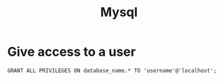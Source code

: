 :PROPERTIES:
:ID:       e80a538c-1387-4a45-8526-21f5e90f0028
:END:
#+title: Mysql

* Give access to a user
#+begin_src mysql
GRANT ALL PRIVILEGES ON database_name.* TO 'username'@'localhost';
#+end_src

